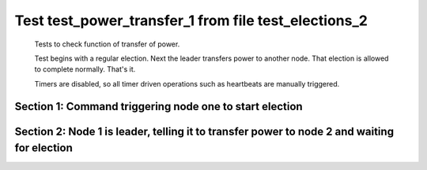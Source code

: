 .. _test_power_transfer_1:

=====================================================
Test test_power_transfer_1 from file test_elections_2
=====================================================


    Tests to check function of transfer of power.

    Test begins with a regular election. Next the leader transfers power to another node.
    That election is allowed to complete normally. That's it.
    
    Timers are disabled, so all timer driven operations such as heartbeats are manually triggered.
    

Section 1: Command triggering node one to start election
========================================================




.. collapse:: section 1 trace table (click to toggle view)

   - See :ref:`Trace Table Legend` for help interpreting table contents

   +------+-----------------------------+-----------+------+-----------------------------+-----------+------+-----------------------------+-----------+
   | N-1  | N-1                         | N-1       | N-2  | N-2                         | N-2       | N-3  | N-3                         | N-3       |
   +------+-----------------------------+-----------+------+-----------------------------+-----------+------+-----------------------------+-----------+
   | Role | Op                          | Delta     | Role | Op                          | Delta     | Role | Op                          | Delta     |
   +======+=============================+===========+======+=============================+===========+======+=============================+===========+
   | CNDI | NEW ROLE                    |           | FLWR |                             |           | FLWR |                             |           |
   +------+-----------------------------+-----------+------+-----------------------------+-----------+------+-----------------------------+-----------+
   | CNDI | p_v_r+N-2 t-1 li-0 lt-0     |           | FLWR |                             |           | FLWR |                             |           |
   +------+-----------------------------+-----------+------+-----------------------------+-----------+------+-----------------------------+-----------+
   | CNDI | p_v_r+N-3 t-1 li-0 lt-0     |           | FLWR |                             |           | FLWR |                             |           |
   +------+-----------------------------+-----------+------+-----------------------------+-----------+------+-----------------------------+-----------+
   | CNDI |                             |           | FLWR | N-1+p_v_r t-1 li-0 lt-0     |           | FLWR |                             |           |
   +------+-----------------------------+-----------+------+-----------------------------+-----------+------+-----------------------------+-----------+
   | CNDI |                             |           | FLWR | p_v+N-1 yes-True            |           | FLWR |                             |           |
   +------+-----------------------------+-----------+------+-----------------------------+-----------+------+-----------------------------+-----------+
   | CNDI |                             |           | FLWR |                             |           | FLWR | N-1+p_v_r t-1 li-0 lt-0     |           |
   +------+-----------------------------+-----------+------+-----------------------------+-----------+------+-----------------------------+-----------+
   | CNDI |                             |           | FLWR |                             |           | FLWR | p_v+N-1 yes-True            |           |
   +------+-----------------------------+-----------+------+-----------------------------+-----------+------+-----------------------------+-----------+
   | CNDI | N-2+p_v yes-True            | t-1       | FLWR |                             |           | FLWR |                             |           |
   +------+-----------------------------+-----------+------+-----------------------------+-----------+------+-----------------------------+-----------+
   | CNDI | poll+N-2 t-1 li-0 lt-1      |           | FLWR |                             |           | FLWR |                             |           |
   +------+-----------------------------+-----------+------+-----------------------------+-----------+------+-----------------------------+-----------+
   | CNDI | poll+N-3 t-1 li-0 lt-1      |           | FLWR |                             |           | FLWR |                             |           |
   +------+-----------------------------+-----------+------+-----------------------------+-----------+------+-----------------------------+-----------+
   | CNDI | N-3+p_v yes-True            |           | FLWR |                             |           | FLWR |                             |           |
   +------+-----------------------------+-----------+------+-----------------------------+-----------+------+-----------------------------+-----------+
   | CNDI |                             |           | FLWR | N-1+poll t-1 li-0 lt-1      | t-1       | FLWR |                             |           |
   +------+-----------------------------+-----------+------+-----------------------------+-----------+------+-----------------------------+-----------+
   | CNDI |                             |           | FLWR | vote+N-1 yes-True           |           | FLWR |                             |           |
   +------+-----------------------------+-----------+------+-----------------------------+-----------+------+-----------------------------+-----------+
   | CNDI |                             |           | FLWR |                             |           | FLWR | N-1+poll t-1 li-0 lt-1      | t-1       |
   +------+-----------------------------+-----------+------+-----------------------------+-----------+------+-----------------------------+-----------+
   | CNDI |                             |           | FLWR |                             |           | FLWR | vote+N-1 yes-True           |           |
   +------+-----------------------------+-----------+------+-----------------------------+-----------+------+-----------------------------+-----------+
   | LEAD | N-2+vote yes-True           | lt-1 li-1 | FLWR |                             |           | FLWR |                             |           |
   +------+-----------------------------+-----------+------+-----------------------------+-----------+------+-----------------------------+-----------+
   | LEAD | NEW ROLE                    |           | FLWR |                             |           | FLWR |                             |           |
   +------+-----------------------------+-----------+------+-----------------------------+-----------+------+-----------------------------+-----------+
   | LEAD | ae+N-2 t-1 i-0 lt-0 e-1 c-0 |           | FLWR |                             |           | FLWR |                             |           |
   +------+-----------------------------+-----------+------+-----------------------------+-----------+------+-----------------------------+-----------+
   | LEAD | ae+N-3 t-1 i-0 lt-0 e-1 c-0 |           | FLWR |                             |           | FLWR |                             |           |
   +------+-----------------------------+-----------+------+-----------------------------+-----------+------+-----------------------------+-----------+
   | LEAD | N-3+vote yes-True           |           | FLWR |                             |           | FLWR |                             |           |
   +------+-----------------------------+-----------+------+-----------------------------+-----------+------+-----------------------------+-----------+
   | LEAD |                             |           | FLWR | N-1+ae t-1 i-0 lt-0 e-1 c-0 | lt-1 li-1 | FLWR |                             |           |
   +------+-----------------------------+-----------+------+-----------------------------+-----------+------+-----------------------------+-----------+
   | LEAD |                             |           | FLWR | N-2+ae_reply ok-True mi-1   |           | FLWR |                             |           |
   +------+-----------------------------+-----------+------+-----------------------------+-----------+------+-----------------------------+-----------+
   | LEAD |                             |           | FLWR |                             |           | FLWR | N-1+ae t-1 i-0 lt-0 e-1 c-0 | lt-1 li-1 |
   +------+-----------------------------+-----------+------+-----------------------------+-----------+------+-----------------------------+-----------+
   | LEAD |                             |           | FLWR |                             |           | FLWR | N-3+ae_reply ok-True mi-1   |           |
   +------+-----------------------------+-----------+------+-----------------------------+-----------+------+-----------------------------+-----------+
   | LEAD | N-2+ae_reply ok-True mi-1   | ci-1      | FLWR |                             |           | FLWR |                             |           |
   +------+-----------------------------+-----------+------+-----------------------------+-----------+------+-----------------------------+-----------+
   | LEAD | N-3+ae_reply ok-True mi-1   |           | FLWR |                             |           | FLWR |                             |           |
   +------+-----------------------------+-----------+------+-----------------------------+-----------+------+-----------------------------+-----------+



.. collapse:: trace sequence diagram (click to toggle view)

   .. plantuml:: /developer/tests/diagrams/test_elections_2/test_power_transfer_1_1.puml
          :scale: 100%


Section 2: Node 1 is leader, telling it to transfer power to node 2 and waiting for election
============================================================================================




.. collapse:: section 2 trace table (click to toggle view)

   - See :ref:`Trace Table Legend` for help interpreting table contents

   +------+-----------------------------+-----------+------+-----------------------------+-----------+------+-----------------------------+-----------+
   | N-1  | N-1                         | N-1       | N-2  | N-2                         | N-2       | N-3  | N-3                         | N-3       |
   +------+-----------------------------+-----------+------+-----------------------------+-----------+------+-----------------------------+-----------+
   | Role | Op                          | Delta     | Role | Op                          | Delta     | Role | Op                          | Delta     |
   +======+=============================+===========+======+=============================+===========+======+=============================+===========+
   | LEAD | t_p+N-2 i-1                 |           | FLWR |                             |           | FLWR |                             |           |
   +------+-----------------------------+-----------+------+-----------------------------+-----------+------+-----------------------------+-----------+
   | LEAD |                             |           | CNDI | N-1+t_p i-1                 |           | FLWR |                             |           |
   +------+-----------------------------+-----------+------+-----------------------------+-----------+------+-----------------------------+-----------+
   | LEAD |                             |           | CNDI | NEW ROLE                    |           | FLWR |                             |           |
   +------+-----------------------------+-----------+------+-----------------------------+-----------+------+-----------------------------+-----------+
   | LEAD |                             |           | CNDI | t_pr+N-1 i-1 ok-True        |           | FLWR |                             |           |
   +------+-----------------------------+-----------+------+-----------------------------+-----------+------+-----------------------------+-----------+
   | LEAD | N-2+t_pr i-1 ok-True        |           | CNDI |                             |           | FLWR |                             |           |
   +------+-----------------------------+-----------+------+-----------------------------+-----------+------+-----------------------------+-----------+
   | LEAD |                             |           | CNDI | p_v_r+N-1 t-2 li-1 lt-1     |           | FLWR |                             |           |
   +------+-----------------------------+-----------+------+-----------------------------+-----------+------+-----------------------------+-----------+
   | LEAD | N-2+p_v_r t-2 li-1 lt-1     |           | CNDI |                             |           | FLWR |                             |           |
   +------+-----------------------------+-----------+------+-----------------------------+-----------+------+-----------------------------+-----------+
   | LEAD | p_v+N-2 yes-True            |           | CNDI |                             |           | FLWR |                             |           |
   +------+-----------------------------+-----------+------+-----------------------------+-----------+------+-----------------------------+-----------+
   | LEAD |                             |           | CNDI | N-1+p_v yes-True            | t-2       | FLWR |                             |           |
   +------+-----------------------------+-----------+------+-----------------------------+-----------+------+-----------------------------+-----------+
   | LEAD |                             |           | CNDI | p_v_r+N-3 t-2 li-1 lt-1     |           | FLWR |                             |           |
   +------+-----------------------------+-----------+------+-----------------------------+-----------+------+-----------------------------+-----------+
   | LEAD |                             |           | CNDI |                             |           | FLWR | N-2+p_v_r t-2 li-1 lt-1     |           |
   +------+-----------------------------+-----------+------+-----------------------------+-----------+------+-----------------------------+-----------+
   | LEAD |                             |           | CNDI |                             |           | FLWR | p_v+N-2 yes-True            |           |
   +------+-----------------------------+-----------+------+-----------------------------+-----------+------+-----------------------------+-----------+
   | LEAD |                             |           | CNDI | N-3+p_v yes-True            |           | FLWR |                             |           |
   +------+-----------------------------+-----------+------+-----------------------------+-----------+------+-----------------------------+-----------+
   | LEAD |                             |           | CNDI | poll+N-1 t-2 li-1 lt-2      |           | FLWR |                             |           |
   +------+-----------------------------+-----------+------+-----------------------------+-----------+------+-----------------------------+-----------+
   | FLWR | N-2+poll t-2 li-1 lt-2      | t-2       | CNDI |                             |           | FLWR |                             |           |
   +------+-----------------------------+-----------+------+-----------------------------+-----------+------+-----------------------------+-----------+
   | FLWR | NEW ROLE                    |           | CNDI |                             |           | FLWR |                             |           |
   +------+-----------------------------+-----------+------+-----------------------------+-----------+------+-----------------------------+-----------+
   | FLWR | vote+N-2 yes-True           |           | CNDI |                             |           | FLWR |                             |           |
   +------+-----------------------------+-----------+------+-----------------------------+-----------+------+-----------------------------+-----------+
   | FLWR |                             |           | LEAD | N-1+vote yes-True           | lt-2 li-2 | FLWR |                             |           |
   +------+-----------------------------+-----------+------+-----------------------------+-----------+------+-----------------------------+-----------+
   | FLWR |                             |           | LEAD | NEW ROLE                    |           | FLWR |                             |           |
   +------+-----------------------------+-----------+------+-----------------------------+-----------+------+-----------------------------+-----------+
   | FLWR |                             |           | LEAD | poll+N-3 t-2 li-1 lt-2      |           | FLWR |                             |           |
   +------+-----------------------------+-----------+------+-----------------------------+-----------+------+-----------------------------+-----------+
   | FLWR |                             |           | LEAD |                             |           | FLWR | N-2+poll t-2 li-1 lt-2      | t-2       |
   +------+-----------------------------+-----------+------+-----------------------------+-----------+------+-----------------------------+-----------+
   | FLWR |                             |           | LEAD |                             |           | FLWR | vote+N-2 yes-True           |           |
   +------+-----------------------------+-----------+------+-----------------------------+-----------+------+-----------------------------+-----------+
   | FLWR |                             |           | LEAD | N-3+vote yes-True           |           | FLWR |                             |           |
   +------+-----------------------------+-----------+------+-----------------------------+-----------+------+-----------------------------+-----------+
   | FLWR |                             |           | LEAD | ae+N-1 t-2 i-1 lt-1 e-1 c-0 |           | FLWR |                             |           |
   +------+-----------------------------+-----------+------+-----------------------------+-----------+------+-----------------------------+-----------+
   | FLWR | N-2+ae t-2 i-1 lt-1 e-1 c-0 | lt-2 li-2 | LEAD |                             |           | FLWR |                             |           |
   +------+-----------------------------+-----------+------+-----------------------------+-----------+------+-----------------------------+-----------+
   | FLWR | N-1+ae_reply ok-True mi-2   |           | LEAD |                             |           | FLWR |                             |           |
   +------+-----------------------------+-----------+------+-----------------------------+-----------+------+-----------------------------+-----------+
   | FLWR |                             |           | LEAD | N-1+ae_reply ok-True mi-2   | ci-2      | FLWR |                             |           |
   +------+-----------------------------+-----------+------+-----------------------------+-----------+------+-----------------------------+-----------+
   | FLWR |                             |           | LEAD | ae+N-3 t-2 i-1 lt-1 e-1 c-0 |           | FLWR |                             |           |
   +------+-----------------------------+-----------+------+-----------------------------+-----------+------+-----------------------------+-----------+
   | FLWR |                             |           | LEAD |                             |           | FLWR | N-2+ae t-2 i-1 lt-1 e-1 c-0 | lt-2 li-2 |
   +------+-----------------------------+-----------+------+-----------------------------+-----------+------+-----------------------------+-----------+
   | FLWR |                             |           | LEAD |                             |           | FLWR | N-3+ae_reply ok-True mi-2   |           |
   +------+-----------------------------+-----------+------+-----------------------------+-----------+------+-----------------------------+-----------+
   | FLWR |                             |           | LEAD | N-3+ae_reply ok-True mi-2   |           | FLWR |                             |           |
   +------+-----------------------------+-----------+------+-----------------------------+-----------+------+-----------------------------+-----------+



.. collapse:: trace sequence diagram (click to toggle view)

   .. plantuml:: /developer/tests/diagrams/test_elections_2/test_power_transfer_1_2.puml
          :scale: 100%


